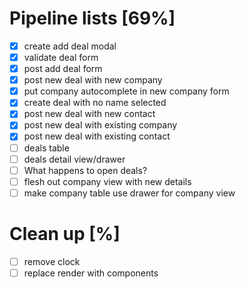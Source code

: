 * Pipeline lists [69%]
  - [X] create add deal modal
  - [X] validate deal form
  - [X] post add deal form
  - [X] post new deal with new company
  - [X] put company autocomplete in new company form
  - [X] create deal with no name selected
  - [X] post new deal with new contact
  - [X] post new deal with existing company
  - [X] post new deal with existing contact
  - [ ] deals table
  - [ ] deals detail view/drawer
  - [ ] What happens to open deals?
  - [ ] flesh out company view with new details
  - [ ] make company table use drawer for company view

* Clean up [%]
  - [ ] remove clock
  - [ ] replace render with components
